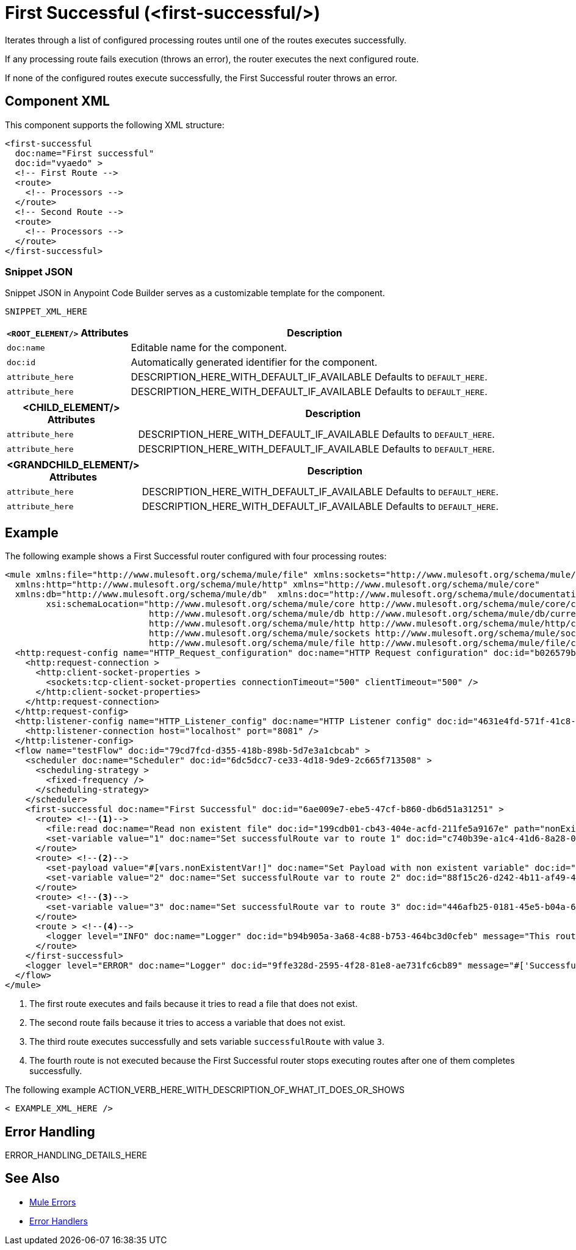 //
//tag::component-title[]

= First Successful (<first-successful/>)

//end::component-title[]
//

//
//tag::component-short-description[]
//     Short description of the form "Do something..." 
//     Example: "Configure log messages anywhere in a flow."

Iterates through a list of configured processing routes until one of the routes executes successfully.

//end::component-short-description[]
//

//
//tag::component-long-description[]

If any processing route fails execution (throws an error), the router executes the next configured route.

If none of the configured routes execute successfully, the First Successful router throws an error.

//end::component-long-description[]
//


//SECTION: COMPONENT XML
//
//tag::component-xml-title[]

[[component-xml]]
== Component XML

This component supports the following XML structure:

//end::component-xml-title[]
//
//
//tag::component-xml[]

[source,xml]
----
<first-successful 
  doc:name="First successful" 
  doc:id="vyaedo" >
  <!-- First Route --> 
  <route>
    <!-- Processors --> 
  </route>
  <!-- Second Route --> 
  <route>
    <!-- Processors --> 
  </route>
</first-successful>
----

//end::component-xml[]
//
//tag::component-snippet-json[]

[[snippet]]

=== Snippet JSON

Snippet JSON in Anypoint Code Builder serves as a customizable template for the component. 

[source,xml]
----
SNIPPET_XML_HERE
----

//end::component-snippet-json[]
//
//
//
//
//TABLE: ROOT XML ATTRIBUTES (for the top-level (root) element)
//tag::component-xml-attributes-root[]

[%header,cols="1,3a"]
|===
| `<ROOT_ELEMENT/>` Attributes 
| Description

| `doc:name` 
| Editable name for the component.

| `doc:id` 
| Automatically generated identifier for the component.

| `attribute_here` 
| DESCRIPTION_HERE_WITH_DEFAULT_IF_AVAILABLE Defaults to `DEFAULT_HERE`.

| `attribute_here` 
| DESCRIPTION_HERE_WITH_DEFAULT_IF_AVAILABLE Defaults to `DEFAULT_HERE`.

|===
//end::component-xml-attributes-root[]
//
//
//TABLE (IF NEEDED): CHILD XML ATTRIBUTES for each child element
//  Repeat as needed, adding the next number to the tag value. 
//  Provide intro text, as needed.
//tag::component-xml-child1[]

[%header, cols="1,3"]
|===
| <CHILD_ELEMENT/> Attributes | Description

| `attribute_here` | DESCRIPTION_HERE_WITH_DEFAULT_IF_AVAILABLE Defaults to `DEFAULT_HERE`.
| `attribute_here` | DESCRIPTION_HERE_WITH_DEFAULT_IF_AVAILABLE Defaults to `DEFAULT_HERE`.

|===
//end::component-xml-child1[]
//
//
//TABLE (IF NEEDED): GRANDCHILD XML ATTRIBUTES for each grandchild element
//  Repeat as needed, adding the next number to the tag value. 
//  Provide intro text, as needed.
//TAG
//tag::component-xml-descendant1[]
[%header, cols="1,3"]
|===
| <GRANDCHILD_ELEMENT/> Attributes | Description

| `attribute_here` | DESCRIPTION_HERE_WITH_DEFAULT_IF_AVAILABLE Defaults to `DEFAULT_HERE`.
| `attribute_here` | DESCRIPTION_HERE_WITH_DEFAULT_IF_AVAILABLE Defaults to `DEFAULT_HERE`.

|===
//end::component-xml-descendant1[]
//


//SECTION: EXAMPLES
//
//tag::component-examples-title[]

== Example

//end::component-examples-title[]
//
//
//tag::component-xml-ex1[]
[[example1]]

The following example shows a First Successful router configured with four processing routes:

[source,xml]
----
<mule xmlns:file="http://www.mulesoft.org/schema/mule/file" xmlns:sockets="http://www.mulesoft.org/schema/mule/sockets"
  xmlns:http="http://www.mulesoft.org/schema/mule/http" xmlns="http://www.mulesoft.org/schema/mule/core"
  xmlns:db="http://www.mulesoft.org/schema/mule/db"  xmlns:doc="http://www.mulesoft.org/schema/mule/documentation" xmlns:xsi="http://www.w3.org/2001/XMLSchema-instance"
        xsi:schemaLocation="http://www.mulesoft.org/schema/mule/core http://www.mulesoft.org/schema/mule/core/current/mule.xsd
                            http://www.mulesoft.org/schema/mule/db http://www.mulesoft.org/schema/mule/db/current/mule-db.xsd
                            http://www.mulesoft.org/schema/mule/http http://www.mulesoft.org/schema/mule/http/current/mule-http.xsd
                            http://www.mulesoft.org/schema/mule/sockets http://www.mulesoft.org/schema/mule/sockets/current/mule-sockets.xsd
                            http://www.mulesoft.org/schema/mule/file http://www.mulesoft.org/schema/mule/file/current/mule-file.xsd">
  <http:request-config name="HTTP_Request_configuration" doc:name="HTTP Request configuration" doc:id="b026579b-5a59-444f-8f91-ff209bed8342" >
    <http:request-connection >
      <http:client-socket-properties >
        <sockets:tcp-client-socket-properties connectionTimeout="500" clientTimeout="500" />
      </http:client-socket-properties>
    </http:request-connection>
  </http:request-config>
  <http:listener-config name="HTTP_Listener_config" doc:name="HTTP Listener config" doc:id="4631e4fd-571f-41c8-831d-d908b1763ef2" >
    <http:listener-connection host="localhost" port="8081" />
  </http:listener-config>
  <flow name="testFlow" doc:id="79cd7fcd-d355-418b-898b-5d7e3a1cbcab" >
    <scheduler doc:name="Scheduler" doc:id="6dc5dcc7-ce33-4d18-9de9-2c665f713508" >
      <scheduling-strategy >
        <fixed-frequency />
      </scheduling-strategy>
    </scheduler>
    <first-successful doc:name="First Successful" doc:id="6ae009e7-ebe5-47cf-b860-db6d51a31251" >
      <route> <!--1-->
        <file:read doc:name="Read non existent file" doc:id="199cdb01-cb43-404e-acfd-211fe5a9167e" path="nonExistentFile"/>
        <set-variable value="1" doc:name="Set successfulRoute var to route 1" doc:id="c740b39e-a1c4-41d6-8a28-0766ca815ec6" variableName="successfulRoute"/>
      </route>
      <route> <!--2-->
        <set-payload value="#[vars.nonExistentVar!]" doc:name="Set Payload with non existent variable" doc:id="0cc9ac4d-5622-4e10-971c-99073cb58df0" />
        <set-variable value="2" doc:name="Set successfulRoute var to route 2" doc:id="88f15c26-d242-4b11-af49-492c35625b84" variableName="successfulRoute" />
      </route>
      <route> <!--3-->
        <set-variable value="3" doc:name="Set successfulRoute var to route 3" doc:id="446afb25-0181-45e5-b04a-68ecb98b57b7" variableName="successfulRoute" />
      </route>
      <route > <!--4-->
        <logger level="INFO" doc:name="Logger" doc:id="b94b905a-3a68-4c88-b753-464bc3d0cfeb" message="This route is never going to be executed"/>
      </route>
    </first-successful>
    <logger level="ERROR" doc:name="Logger" doc:id="9ffe328d-2595-4f28-81e8-ae731fc6cb89" message="#['Successful route was $(vars.successfulRoute)']"/>
  </flow>
</mule>
----

[calloutlist]
.. The first route executes and fails because it tries to read a file that does not exist.
.. The second route fails because it tries to access a variable that does not exist.
.. The third route executes successfully and sets variable `successfulRoute` with value `3`.
.. The fourth route is not executed because the First Successful router stops executing routes after one of them completes successfully.


//OPTIONAL: SHOW OUTPUT IF HELPFUL
//The example produces the following output: 

//OUTPUT_HERE 

//end::component-xml-ex1[]
//
//
//tag::component-xml-ex2[]
[[example2]]

The following example ACTION_VERB_HERE_WITH_DESCRIPTION_OF_WHAT_IT_DOES_OR_SHOWS

[source,xml]
----
< EXAMPLE_XML_HERE />
----

//OPTIONAL: SHOW OUTPUT IF HELPFUL
//The example produces the following output: 

//OUTPUT_HERE 

//end::component-xml-ex2[]
//


//SECTION: ERROR HANDLING if needed
//
//tag::component-error-handling[]

[[error-handling]]
== Error Handling

ERROR_HANDLING_DETAILS_HERE

//end::component-error-handling[]
//


//SECTION: SEE ALSO
//
//tag::see-also[]

[[see-also]]
== See Also

* xref:4.4@mule-runtime::mule-error-concept.adoc[Mule Errors]
* xref:4.4@mule-runtime::error-handling.adoc[Error Handlers]

//end::see-also[]